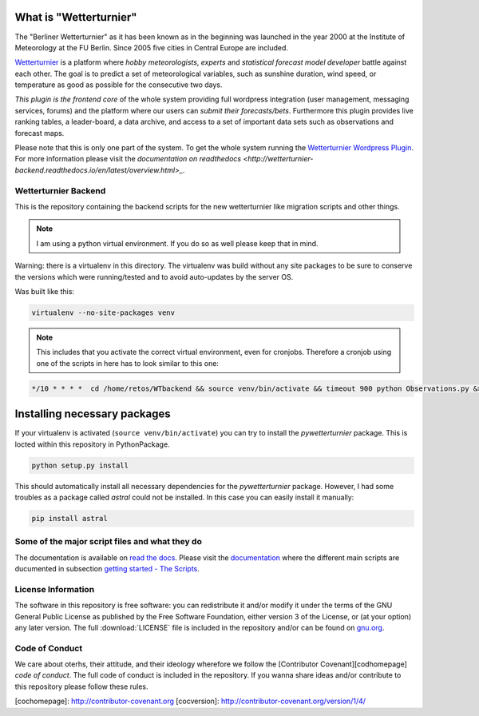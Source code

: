 What  is "Wetterturnier"
-------------------------

The "Berliner Wetterturnier" as it has been known as in the beginning was
launched in the year 2000 at the Institute of Meteorology at the FU Berlin.
Since 2005 five cities in Central Europe are included.

`Wetterturnier <http://wetterturnier.de>`_ is a platform where *hobby meteorologists*,
*experts* and *statistical forecast model developer* battle against each other. The
goal is to predict a set of meteorological variables, such as sunshine duration, wind speed,
or temperature as good as possible for the consecutive two days.

*This plugin is the frontend core* of the whole system providing full wordpress integration
(user management, messaging services, forums) and the platform where our users can *submit
their forecasts/bets*. Furthermore this plugin provides live ranking tables, a leader-board,
a data archive, and access to a set of important data sets such as observations and forecast maps.

.. image:: docs/images/screenshot_frontend.png
   :width: 800px
   :height: 396px
   :scale: 100 %
   :alt: Screenshot Frontend
   :align: center

Please note that this is only one part of the system. To get the whole system running
the `Wetterturnier Wordpress Plugin <https://github.com/retostauffer/wp-wetterturnier>`_.
For more information please visit the `documentation on readthedocs <http://wetterturnier-backend.readthedocs.io/en/latest/overview.html>_`.

Wetterturnier Backend
=====================

.. todo: Show how to install the python package in a virtualenv
    or with pip. State that the setup script already takes care
    of the dependencies. Remove depencency-install-code below.

This is the repository containing the backend scripts
for the new wetterturnier like migration scripts
and other things. 

.. note:: I am using a python virtual environment. If you do so
    as well please keep that in mind.

Warning: there is a virtualenv in this directory.
The virtualenv was build without any site packages 
to be sure to conserve the versions which were running/tested
and to avoid auto-updates by the server OS.

Was built like this:

.. code-block:: bash

    virtualenv --no-site-packages venv

.. note:: This includes that you activate the correct
    virtual environment, even for cronjobs. Therefore
    a cronjob using one of the scripts in here has to look similar
    to this one:

.. code-block:: bash

    */10 * * * *  cd /home/retos/WTbackend && source venv/bin/activate && timeout 900 python Observations.py &> /home/retos/cronlog/Observations.log``
 
Installing necessary packages
------------------------------

If your virtualenv is activated (``source venv/bin/activate``)
you can try to install the *pywetterturnier* package. This
is locted within this repository in PythonPackage.

.. code-block:: bash

    python setup.py install

This should automatically install all necessary dependencies
for the *pywetterturnier* package. However, I had some troubles
as a package called *astral* could not be installed. In this case
you can easily install it manually:

.. code-block:: bash

    pip install astral

Some of the major script files and what they do
===============================================

The documentation is available on `read the docs <http://wetterturnier-backend.readthedocs.io>`_.
Please visit the `documentation <http://wetterturnier-backend.readthedocs.io>`_
where the different main scripts are ducumented in subsection
`getting started - The Scripts <http://wetterturnier-backend.readthedocs.io/en/latest/thescripts.html>`_.

License Information
===================

The software in this repository is free software: you can redistribute it
and/or modify it under the terms of the GNU General Public License as published
by the Free Software Foundation, either version 3 of the License, or (at your
option) any later version. The full :download:`LICENSE` file is included in the repository
and/or can be found on `gnu.org <https://www.gnu.org/licenses/gpl-3.0.txt>`_.

Code of Conduct
===============

We care about oterhs, their attitude, and their ideology wherefore we follow the
[Contributor Covenant][codhomepage] *code of conduct*. The full code of conduct
is included in the repository. If you wanna share ideas and/or contribute to this
repository please follow these rules.

[cochomepage]: http://contributor-covenant.org
[cocversion]: http://contributor-covenant.org/version/1/4/

